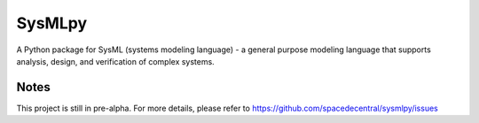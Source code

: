 ============================
 SysMLpy
============================

A Python package for SysML (systems modeling language) - a general purpose modeling language that supports analysis, design, and verification of complex systems.

Notes
--------
This project is still in pre-alpha. For more details, please refer to https://github.com/spacedecentral/sysmlpy/issues
